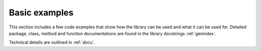 Basic examples
===============

This section includes a few code examples that show how the library can be used and what it can be used for. 
Detailed package, class, method and function documentations are found in the library docstrings :ref:`genindex`.

Technical details are outlined in :ref:`docu`.
